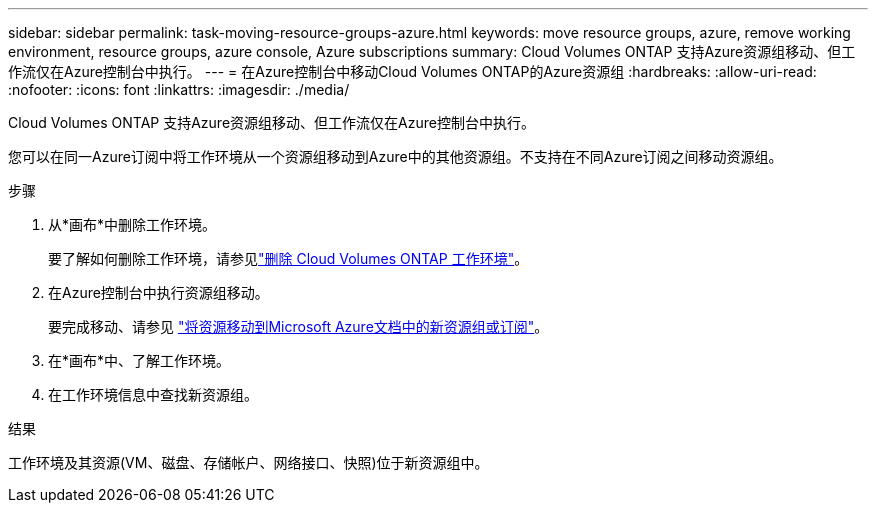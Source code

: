---
sidebar: sidebar 
permalink: task-moving-resource-groups-azure.html 
keywords: move resource groups, azure, remove working environment, resource groups, azure console, Azure subscriptions 
summary: Cloud Volumes ONTAP 支持Azure资源组移动、但工作流仅在Azure控制台中执行。 
---
= 在Azure控制台中移动Cloud Volumes ONTAP的Azure资源组
:hardbreaks:
:allow-uri-read: 
:nofooter: 
:icons: font
:linkattrs: 
:imagesdir: ./media/


[role="lead"]
Cloud Volumes ONTAP 支持Azure资源组移动、但工作流仅在Azure控制台中执行。

您可以在同一Azure订阅中将工作环境从一个资源组移动到Azure中的其他资源组。不支持在不同Azure订阅之间移动资源组。

.步骤
. 从*画布*中删除工作环境。
+
要了解如何删除工作环境，请参见link:https://docs.netapp.com/us-en/bluexp-cloud-volumes-ontap/task-removing.html["删除 Cloud Volumes ONTAP 工作环境"]。

. 在Azure控制台中执行资源组移动。
+
要完成移动、请参见 link:https://learn.microsoft.com/en-us/azure/azure-resource-manager/management/move-resource-group-and-subscription["将资源移动到Microsoft Azure文档中的新资源组或订阅"^]。

. 在*画布*中、了解工作环境。
. 在工作环境信息中查找新资源组。


.结果
工作环境及其资源(VM、磁盘、存储帐户、网络接口、快照)位于新资源组中。
